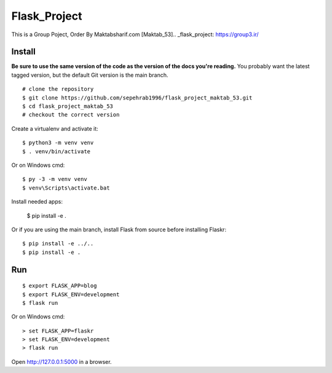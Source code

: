 


Flask_Project
======

This is a Group Poject, Order By Maktabsharif.com [Maktab_53].. _flask_project: https://group3.ir/



Install
-------

**Be sure to use the same version of the code as the version of the docs
you're reading.** You probably want the latest tagged version, but the
default Git version is the main branch. ::

    # clone the repository
    $ git clone https://github.com/sepehrab1996/flask_project_maktab_53.git
    $ cd flask_project_maktab_53
    # checkout the correct version

Create a virtualenv and activate it::

    $ python3 -m venv venv
    $ . venv/bin/activate

Or on Windows cmd::

    $ py -3 -m venv venv
    $ venv\Scripts\activate.bat

Install needed apps:

    $ pip install -e .

Or if you are using the main branch, install Flask from source before
installing Flaskr::

    $ pip install -e ../..
    $ pip install -e .


Run
---

::

    $ export FLASK_APP=blog
    $ export FLASK_ENV=development
    $ flask run

Or on Windows cmd::

    > set FLASK_APP=flaskr
    > set FLASK_ENV=development
    > flask run

Open http://127.0.0.1:5000 in a browser.



